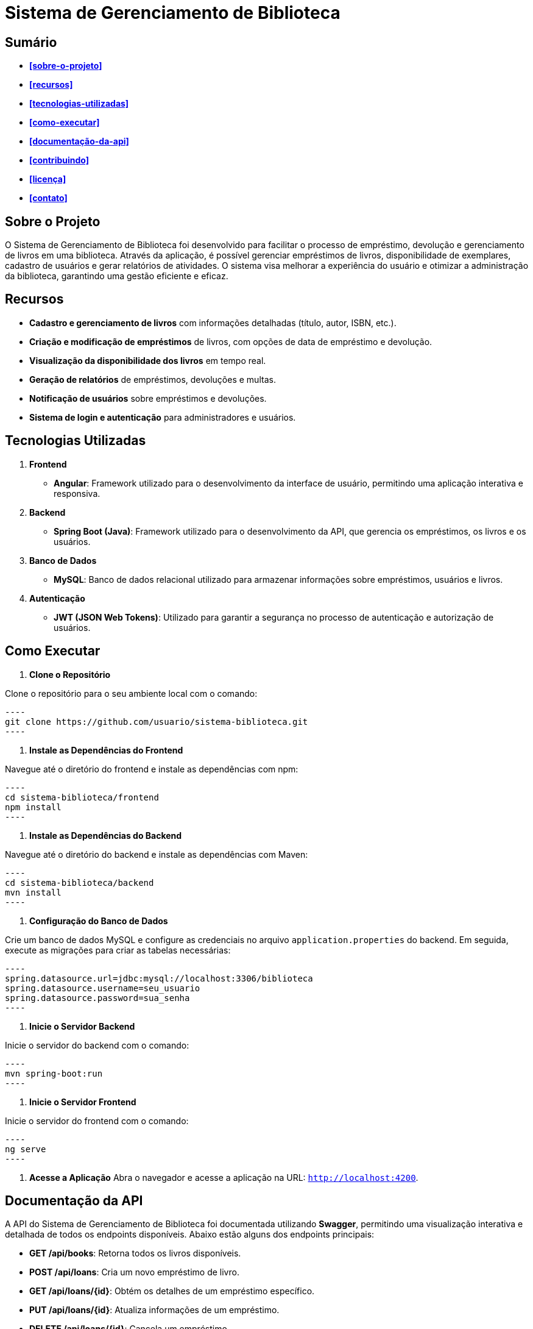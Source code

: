 = **Sistema de Gerenciamento de Biblioteca**

toc::[]

== Sumário
* **<<sobre-o-projeto>>**
* **<<recursos>>**
* **<<tecnologias-utilizadas>>**
* **<<como-executar>>**
* **<<documentação-da-api>>**
* **<<contribuindo>>**
* **<<licença>>**
* **<<contato>>**

== Sobre o Projeto

O Sistema de Gerenciamento de Biblioteca foi desenvolvido para facilitar o
processo de empréstimo, devolução e gerenciamento de livros em uma
biblioteca. Através da aplicação, é possível gerenciar empréstimos de livros,
disponibilidade de exemplares, cadastro de usuários e gerar relatórios de
atividades. O sistema visa melhorar a experiência do usuário e otimizar a
administração da biblioteca, garantindo uma gestão eficiente e eficaz.

== Recursos

* **Cadastro e gerenciamento de livros** com informações detalhadas
(título, autor, ISBN, etc.).
* **Criação e modificação de empréstimos** de livros, com opções de data
de empréstimo e devolução.
* **Visualização da disponibilidade dos livros** em tempo real.
* **Geração de relatórios** de empréstimos, devoluções e multas.
* **Notificação de usuários** sobre empréstimos e devoluções.
* **Sistema de login e autenticação** para administradores e usuários.

== Tecnologias Utilizadas
. **Frontend**
* **Angular**: Framework utilizado para o desenvolvimento da
interface de usuário, permitindo uma aplicação interativa e
responsiva.

. **Backend**
* **Spring Boot (Java)**: Framework utilizado para o desenvolvimento
da API, que gerencia os empréstimos, os livros e os usuários.

. **Banco de Dados**
* **MySQL**: Banco de dados relacional utilizado para armazenar
informações sobre empréstimos, usuários e livros.

. **Autenticação**
* **JWT (JSON Web Tokens)**: Utilizado para garantir a segurança
no processo de autenticação e autorização de usuários.

== Como Executar

. **Clone o Repositório**

Clone o repositório para o seu ambiente local com o comando:

   ----
   git clone https://github.com/usuario/sistema-biblioteca.git
   ----

. **Instale as Dependências do Frontend**

Navegue até o diretório do frontend e instale as dependências com npm:

   ----
   cd sistema-biblioteca/frontend
   npm install
   ----

. **Instale as Dependências do Backend**

Navegue até o diretório do backend e instale as dependências com Maven:

   ----
   cd sistema-biblioteca/backend
   mvn install
   ----

. **Configuração do Banco de Dados**

Crie um banco de dados MySQL e configure as credenciais no arquivo `application.properties` do backend. Em seguida, execute as migrações para criar as tabelas necessárias:

   ----
   spring.datasource.url=jdbc:mysql://localhost:3306/biblioteca
   spring.datasource.username=seu_usuario
   spring.datasource.password=sua_senha
   ----

. **Inicie o Servidor Backend**

Inicie o servidor do backend com o comando:

   ----
   mvn spring-boot:run
   ----

. **Inicie o Servidor Frontend**

Inicie o servidor do frontend com o comando:

   ----
   ng serve
   ----

. **Acesse a Aplicação**
   Abra o navegador e acesse a aplicação na URL: `http://localhost:4200`.

== Documentação da API

A API do Sistema de Gerenciamento de Biblioteca foi documentada
utilizando **Swagger**, permitindo uma visualização interativa e detalhada de
todos os endpoints disponíveis. Abaixo estão alguns dos endpoints principais:

* **GET /api/books**: Retorna todos os livros disponíveis.
* **POST /api/loans**: Cria um novo empréstimo de livro.
* **GET /api/loans/{id}**: Obtém os detalhes de um empréstimo específico.
* **PUT /api/loans/{id}**: Atualiza informações de um empréstimo.
* **DELETE /api/loans/{id}**: Cancela um empréstimo.

Para acessar a documentação completa da API no Swagger, inicie o servidor
backend e acesse: `http://localhost:8080/swagger-ui.html`

== Contribuindo

. Faça um fork do repositório.
. Crie uma nova branch (git checkout -b feature-nome-da-feature).
. Faça as alterações e commit (git commit -am 'Adiciona nova feature').
. Envie para o repositório original (git push origin feature-nome-da-feature).
. Abra um pull request descrevendo as mudanças feitas.

== Licença
Este projeto está licenciado sob a Licença MIT - veja o arquivo `LICENSE` para
mais detalhes.

== Contato

Se você tiver alguma dúvida ou sugestão, entre em contato com a equipe de
desenvolvimento:

* **Email**: contato@biblioteca.com
* **Telefone**: +55 11 98765-4321
